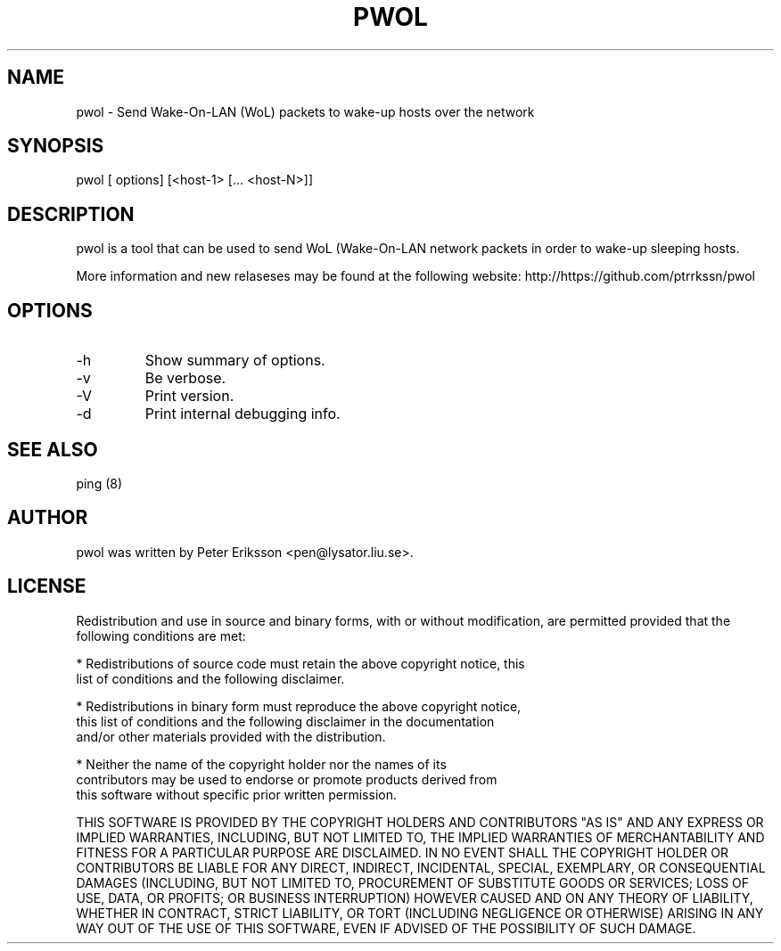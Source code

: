 .\" etc. to Steve Cheng <steve@ggi-project.org>.
.TH "PWOL" "1" "13 May 2017" "" ""

.SH NAME
pwol \- Send Wake-On-LAN (WoL) packets to wake-up hosts over the network

.SH SYNOPSIS
pwol [ options] [<host-1> [... <host-N>]]

.SH "DESCRIPTION"
.PP
pwol is a tool that can be used to send WoL (Wake-On-LAN 
network packets in order to wake-up sleeping hosts.
.PP
More information and new relaseses may be found at the following website:
http://https://github.com/ptrrkssn/pwol
.SH "OPTIONS"
.TP
-h
Show summary of options.
.TP
-v
Be verbose.
.TP
-V
Print version.
.TP
-d
Print internal debugging info.
.SH "SEE ALSO"
.PP
ping (8)
.SH "AUTHOR"
.PP
pwol was written by Peter Eriksson <pen@lysator.liu.se>.
.PP
.SH "LICENSE"
Redistribution and use in source and binary forms, with or without
modification, are permitted provided that the following conditions are met:
.PP
* Redistributions of source code must retain the above copyright notice, this
  list of conditions and the following disclaimer.
.PP
* Redistributions in binary form must reproduce the above copyright notice,
  this list of conditions and the following disclaimer in the documentation
  and/or other materials provided with the distribution.
.PP
* Neither the name of the copyright holder nor the names of its
  contributors may be used to endorse or promote products derived from
  this software without specific prior written permission.
.PP
THIS SOFTWARE IS PROVIDED BY THE COPYRIGHT HOLDERS AND CONTRIBUTORS "AS IS"
AND ANY EXPRESS OR IMPLIED WARRANTIES, INCLUDING, BUT NOT LIMITED TO, THE
IMPLIED WARRANTIES OF MERCHANTABILITY AND FITNESS FOR A PARTICULAR PURPOSE ARE
DISCLAIMED. IN NO EVENT SHALL THE COPYRIGHT HOLDER OR CONTRIBUTORS BE LIABLE
FOR ANY DIRECT, INDIRECT, INCIDENTAL, SPECIAL, EXEMPLARY, OR CONSEQUENTIAL
DAMAGES (INCLUDING, BUT NOT LIMITED TO, PROCUREMENT OF SUBSTITUTE GOODS OR
SERVICES; LOSS OF USE, DATA, OR PROFITS; OR BUSINESS INTERRUPTION) HOWEVER
CAUSED AND ON ANY THEORY OF LIABILITY, WHETHER IN CONTRACT, STRICT LIABILITY,
OR TORT (INCLUDING NEGLIGENCE OR OTHERWISE) ARISING IN ANY WAY OUT OF THE USE
OF THIS SOFTWARE, EVEN IF ADVISED OF THE POSSIBILITY OF SUCH DAMAGE.

